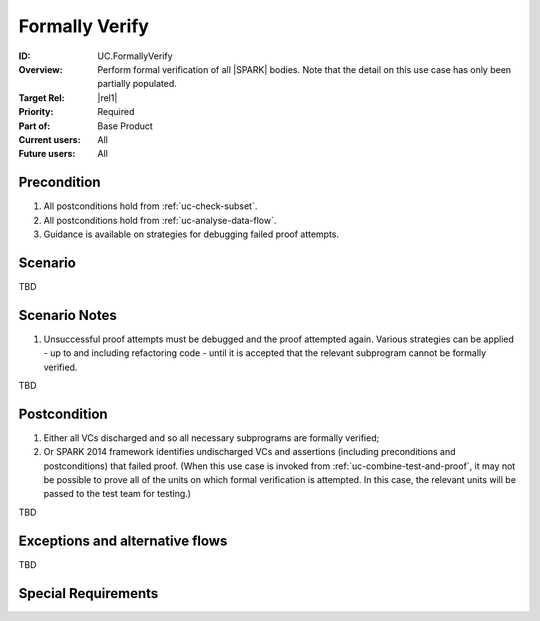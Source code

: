 
Formally Verify
---------------

:ID: UC.FormallyVerify
:Overview:
    Perform formal verification of all |SPARK| bodies. Note that the detail on this use case has only been partially populated.

:Target Rel: |rel1|
:Priority: Required
:Part of: Base Product
:Current users: All
:Future users: All

Precondition
^^^^^^^^^^^^

#. All postconditions hold from :ref:`uc-check-subset`.

#. All postconditions hold from :ref:`uc-analyse-data-flow`.

#. Guidance is available on strategies for debugging failed proof attempts.

Scenario
^^^^^^^^

TBD


Scenario Notes
^^^^^^^^^^^^^^

#. Unsuccessful proof attempts must be debugged and the proof attempted again.
   Various strategies can be applied - up to and including refactoring code - until
   it is accepted that the relevant subprogram cannot be formally verified.

TBD

Postcondition
^^^^^^^^^^^^^

#. Either all VCs discharged and so all necessary subprograms are formally verified;

#. Or SPARK 2014 framework identifies undischarged VCs and assertions (including preconditions and
   postconditions) that failed proof. (When this use case is invoked from :ref:`uc-combine-test-and-proof`,
   it may not be possible to prove all of the units on which formal verification is attempted. In this
   case, the relevant units will be passed to the test team for testing.)

TBD

Exceptions and alternative flows
^^^^^^^^^^^^^^^^^^^^^^^^^^^^^^^^

TBD


Special Requirements
^^^^^^^^^^^^^^^^^^^^
.. todo:: Are there any limitations on the complexity of the source code?



